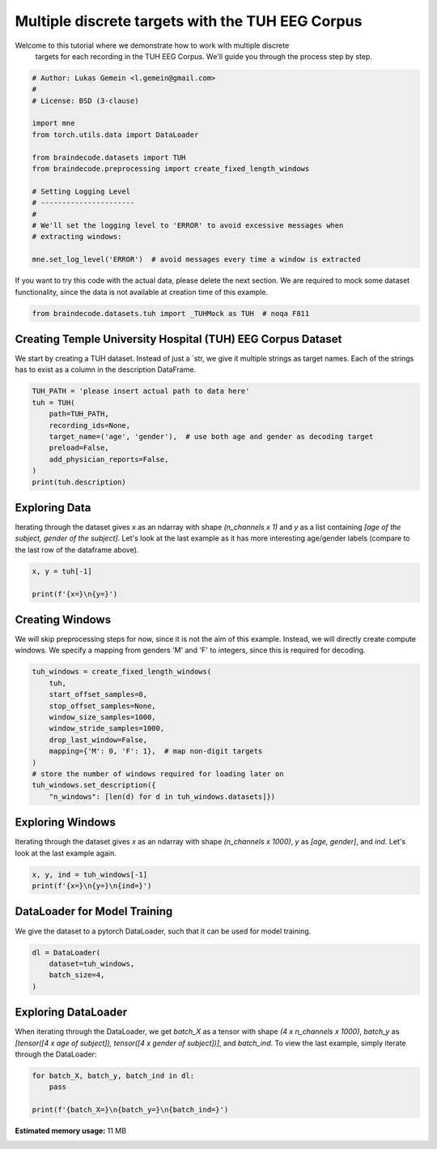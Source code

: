 
.. DO NOT EDIT.
.. THIS FILE WAS AUTOMATICALLY GENERATED BY SPHINX-GALLERY.
.. TO MAKE CHANGES, EDIT THE SOURCE PYTHON FILE:
.. "auto_examples/datasets_io/plot_tuh_discrete_multitarget.py"
.. LINE NUMBERS ARE GIVEN BELOW.

.. only:: html

    .. note::
        :class: sphx-glr-download-link-note

        :ref:`Go to the end <sphx_glr_download_auto_examples_datasets_io_plot_tuh_discrete_multitarget.py>`
        to download the full example code

.. rst-class:: sphx-glr-example-title

.. _sphx_glr_auto_examples_datasets_io_plot_tuh_discrete_multitarget.py:


Multiple discrete targets with the TUH EEG Corpus
=================================================

Welcome to this tutorial where we demonstrate how to work with multiple discrete
 targets for each recording in the TUH EEG Corpus. We'll guide you through the
 process step by step.

.. GENERATED FROM PYTHON SOURCE LINES 10-30

.. code-block:: default


    # Author: Lukas Gemein <l.gemein@gmail.com>
    #
    # License: BSD (3-clause)

    import mne
    from torch.utils.data import DataLoader

    from braindecode.datasets import TUH
    from braindecode.preprocessing import create_fixed_length_windows

    # Setting Logging Level
    # ----------------------
    #
    # We'll set the logging level to 'ERROR' to avoid excessive messages when
    # extracting windows:

    mne.set_log_level('ERROR')  # avoid messages every time a window is extracted









.. GENERATED FROM PYTHON SOURCE LINES 31-34

If you want to try this code with the actual data, please delete the next
section. We are required to mock some dataset functionality, since the data
is not available at creation time of this example.

.. GENERATED FROM PYTHON SOURCE LINES 34-37

.. code-block:: default

    from braindecode.datasets.tuh import _TUHMock as TUH  # noqa F811









.. GENERATED FROM PYTHON SOURCE LINES 38-44

Creating Temple University Hospital (TUH) EEG Corpus Dataset
------------------------------------------------------------

We start by creating a TUH dataset. Instead of just a `str, we give it
multiple strings as target names. Each of the strings has to exist as a
column in the description DataFrame.

.. GENERATED FROM PYTHON SOURCE LINES 44-55

.. code-block:: default


    TUH_PATH = 'please insert actual path to data here'
    tuh = TUH(
        path=TUH_PATH,
        recording_ids=None,
        target_name=('age', 'gender'),  # use both age and gender as decoding target
        preload=False,
        add_physician_reports=False,
    )
    print(tuh.description)





.. rst-class:: sphx-glr-script-out

 .. code-block:: none

                                                    path version  year  month  day  subject  session  segment  age gender
    0  tuh_eeg/v1.1.0/edf/02_tcp_le/000/00000058/s001...  v1.1.0  2003      2    5       58        1        0    0      M
    1  tuh_eeg/v1.1.0/edf/01_tcp_ar/099/00009932/s004...  v1.1.0  2014      9   30     9932        4       13   53      F
    2  tuh_eeg/v1.1.0/edf/03_tcp_ar_a/123/00012331/s0...  v1.1.0  2014     12   14    12331        3        2   39      M
    3  tuh_eeg/v1.1.0/edf/01_tcp_ar/000/00000000/s001...  v1.1.0  2015     12   30        0        1        0   37      M
    4  tuh_eeg/v1.2.0/edf/03_tcp_ar_a/149/00014928/s0...  v1.2.0  2016      1   15    14928        4        7   83      F




.. GENERATED FROM PYTHON SOURCE LINES 56-64

Exploring Data
--------------

Iterating through the dataset gives `x` as an ndarray with shape
`(n_channels x 1)` and `y` as a list containing `[age of the subject, gender
of the subject]`.
Let's look at the last example as it has more interesting age/gender labels
(compare to the last row of the dataframe above).

.. GENERATED FROM PYTHON SOURCE LINES 64-69

.. code-block:: default

    x, y = tuh[-1]

    print(f'{x=}\n{y=}')






.. rst-class:: sphx-glr-script-out

 .. code-block:: none

    x=array([[-0.92922518],
           [ 1.22477157],
           [ 0.12493701],
           [ 1.28417889],
           [ 0.13578887],
           [-1.56835277],
           [ 1.25153176],
           [-1.7638324 ],
           [ 0.14345092],
           [-0.30167542],
           [ 0.68056549],
           [ 1.70380673],
           [-0.70052629],
           [-1.21543634],
           [ 0.96330007],
           [ 0.02736802],
           [ 1.65902848],
           [-0.15756383],
           [ 0.38658058],
           [-0.04194231],
           [-0.15447331]])
    y=[83, 'F']




.. GENERATED FROM PYTHON SOURCE LINES 70-77

Creating Windows
----------------

We will skip preprocessing steps for now, since it is not the aim of this
example. Instead, we will directly create compute windows. We specify a
mapping from genders 'M' and 'F' to integers, since this is required for
decoding.

.. GENERATED FROM PYTHON SOURCE LINES 77-92

.. code-block:: default


    tuh_windows = create_fixed_length_windows(
        tuh,
        start_offset_samples=0,
        stop_offset_samples=None,
        window_size_samples=1000,
        window_stride_samples=1000,
        drop_last_window=False,
        mapping={'M': 0, 'F': 1},  # map non-digit targets
    )
    # store the number of windows required for loading later on
    tuh_windows.set_description({
        "n_windows": [len(d) for d in tuh_windows.datasets]})









.. GENERATED FROM PYTHON SOURCE LINES 93-99

Exploring Windows
-----------------

Iterating through the dataset gives `x` as an ndarray with shape
`(n_channels x 1000)`, `y` as `[age, gender]`, and `ind`.
Let's look at the last example again.

.. GENERATED FROM PYTHON SOURCE LINES 99-103

.. code-block:: default

    x, y, ind = tuh_windows[-1]
    print(f'{x=}\n{y=}\n{ind=}')






.. rst-class:: sphx-glr-script-out

 .. code-block:: none

    x=array([[ 0.16017832,  0.11754766,  0.6515615 , ..., -0.50407195,
             0.7429778 , -0.9292252 ],
           [ 0.86039335,  0.5169721 , -1.0308012 , ..., -1.1209397 ,
             1.5210943 ,  1.2247716 ],
           [-2.373041  , -0.14827406,  0.25829056, ...,  1.1486133 ,
             0.15352039,  0.12493701],
           ...,
           [ 0.30362263, -0.939559  ,  2.5686462 , ..., -0.5503989 ,
            -1.3299779 ,  0.3865806 ],
           [ 1.7443461 ,  1.1792846 , -0.25878426, ..., -0.5670986 ,
            -1.2997373 , -0.04194231],
           [ 1.0537782 ,  1.4429058 , -0.05458383, ...,  1.000525  ,
             0.66521484, -0.15447332]], dtype=float32)
    y=[83, 1]
    ind=[3, 2600, 3600]




.. GENERATED FROM PYTHON SOURCE LINES 104-109

DataLoader for Model Training
-----------------------------

We give the dataset to a pytorch DataLoader, such that it can be used for
model training.

.. GENERATED FROM PYTHON SOURCE LINES 109-115

.. code-block:: default

    dl = DataLoader(
        dataset=tuh_windows,
        batch_size=4,
    )









.. GENERATED FROM PYTHON SOURCE LINES 116-123

Exploring DataLoader
--------------------

When iterating through the DataLoader, we get `batch_X` as a tensor with shape
`(4 x n_channels x 1000)`, `batch_y` as `[tensor([4 x age of subject]),
tensor([4 x gender of subject])]`, and `batch_ind`. To view the last example,
simply iterate through the DataLoader:

.. GENERATED FROM PYTHON SOURCE LINES 123-128

.. code-block:: default


    for batch_X, batch_y, batch_ind in dl:
        pass

    print(f'{batch_X=}\n{batch_y=}\n{batch_ind=}')




.. rst-class:: sphx-glr-script-out

 .. code-block:: none

    batch_X=tensor([[[ 0.8024, -0.4564, -1.4433,  ..., -0.7404, -2.2522, -3.0508],
             [ 0.4418,  0.5201, -1.2037,  ...,  1.0273,  1.0506,  0.1677],
             [-2.1145,  0.7075,  0.1768,  ..., -0.0260, -0.7216,  0.2742],
             ...,
             [ 0.3986,  0.3912,  0.8000,  ...,  1.0593, -0.8097, -1.1729],
             [-0.6267, -0.8419, -1.3996,  ...,  0.6685,  2.9266, -0.1319],
             [ 1.1409,  1.6246, -0.6229,  ...,  0.5953, -0.3169, -1.4604]],

            [[-0.2885, -0.0168,  1.6279,  ...,  0.6533,  2.7673, -0.6671],
             [-0.0448, -1.1422, -0.5395,  ..., -0.4664, -0.1882,  0.2031],
             [ 0.6282, -0.4535, -0.8585,  ..., -0.2657, -0.9942, -0.3878],
             ...,
             [-0.1360,  0.9132,  0.9481,  ..., -0.5033, -1.3406,  0.1251],
             [ 0.6089, -0.9883, -0.2919,  ..., -1.3796,  0.8036,  0.7666],
             [ 0.8174, -0.3829, -1.1508,  ..., -0.8516,  2.0426,  1.1322]],

            [[-0.4122,  1.2526, -0.9711,  ..., -0.6890, -1.4660,  1.2500],
             [-0.5510,  0.3613,  1.0280,  ..., -1.1350, -0.2249, -0.9406],
             [ 0.7754,  0.7664, -1.1807,  ...,  1.8206,  1.1281,  0.1607],
             ...,
             [-0.9353,  0.0165, -0.6509,  ..., -0.7276,  0.2137, -0.5619],
             [-0.0408, -1.9825, -0.3648,  ..., -1.6978,  0.8943,  1.2374],
             [-1.1185, -0.4398, -0.8218,  ..., -1.5172,  2.2975,  1.0311]],

            [[ 0.1602,  0.1175,  0.6516,  ..., -0.5041,  0.7430, -0.9292],
             [ 0.8604,  0.5170, -1.0308,  ..., -1.1209,  1.5211,  1.2248],
             [-2.3730, -0.1483,  0.2583,  ...,  1.1486,  0.1535,  0.1249],
             ...,
             [ 0.3036, -0.9396,  2.5686,  ..., -0.5504, -1.3300,  0.3866],
             [ 1.7443,  1.1793, -0.2588,  ..., -0.5671, -1.2997, -0.0419],
             [ 1.0538,  1.4429, -0.0546,  ...,  1.0005,  0.6652, -0.1545]]])
    batch_y=[tensor([83, 83, 83, 83]), tensor([1, 1, 1, 1])]
    batch_ind=[tensor([0, 1, 2, 3]), tensor([   0, 1000, 2000, 2600]), tensor([1000, 2000, 3000, 3600])]





.. rst-class:: sphx-glr-timing

   **Total running time of the script:** (0 minutes 4.122 seconds)

**Estimated memory usage:**  11 MB


.. _sphx_glr_download_auto_examples_datasets_io_plot_tuh_discrete_multitarget.py:

.. only:: html

  .. container:: sphx-glr-footer sphx-glr-footer-example




    .. container:: sphx-glr-download sphx-glr-download-python

      :download:`Download Python source code: plot_tuh_discrete_multitarget.py <plot_tuh_discrete_multitarget.py>`

    .. container:: sphx-glr-download sphx-glr-download-jupyter

      :download:`Download Jupyter notebook: plot_tuh_discrete_multitarget.ipynb <plot_tuh_discrete_multitarget.ipynb>`


.. only:: html

 .. rst-class:: sphx-glr-signature

    `Gallery generated by Sphinx-Gallery <https://sphinx-gallery.github.io>`_
